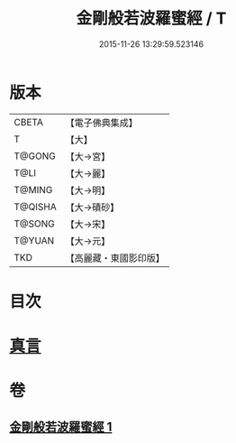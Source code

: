 #+TITLE: 金剛般若波羅蜜經 / T
#+DATE: 2015-11-26 13:29:59.523146
* 版本
 |     CBETA|【電子佛典集成】|
 |         T|【大】     |
 |    T@GONG|【大→宮】   |
 |      T@LI|【大→麗】   |
 |    T@MING|【大→明】   |
 |   T@QISHA|【大→磧砂】  |
 |    T@SONG|【大→宋】   |
 |    T@YUAN|【大→元】   |
 |       TKD|【高麗藏・東國影印版】|

* 目次
* [[file:KR6c0023_001.txt::0752c4][真言]]
* 卷
** [[file:KR6c0023_001.txt][金剛般若波羅蜜經 1]]
